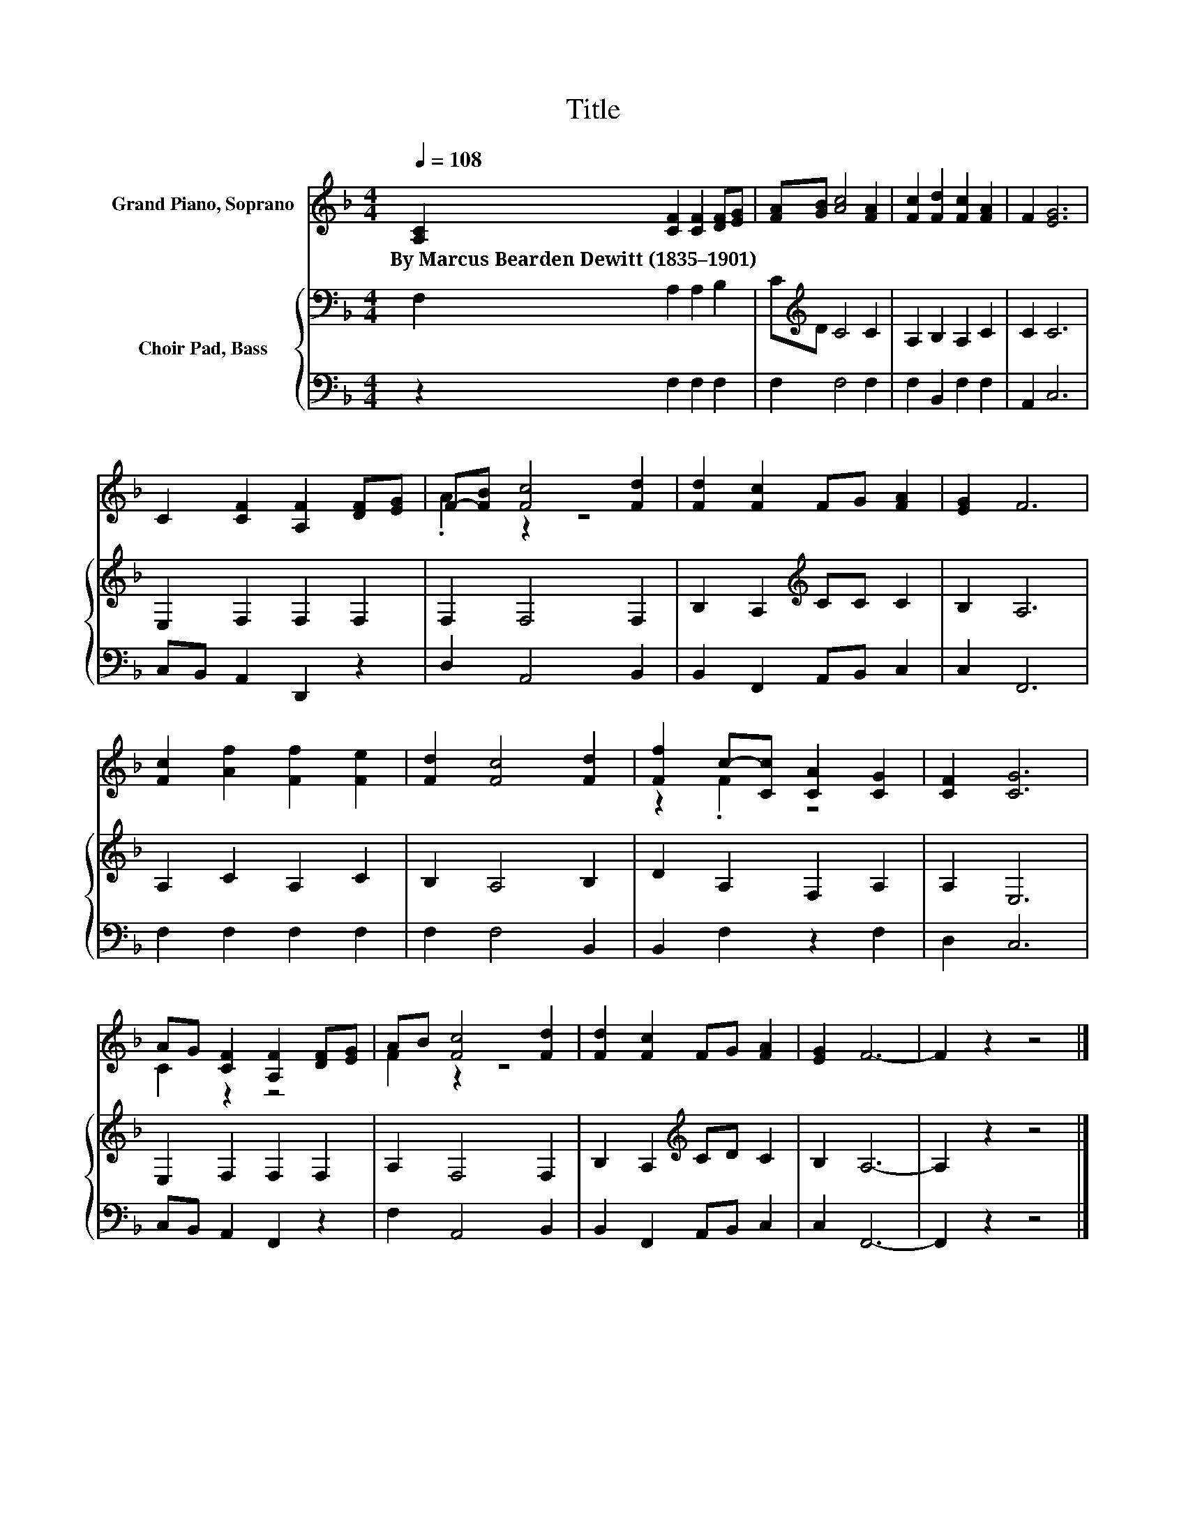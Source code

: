 X:1
T:Title
%%score ( 1 2 ) { 3 | 4 }
L:1/8
Q:1/4=108
M:4/4
K:F
V:1 treble nm="Grand Piano, Soprano"
V:2 treble 
V:3 bass nm="Choir Pad, Bass"
V:4 bass 
V:1
 [A,C]2 [CF]2 [CF]2 [DF][EG] | [FA][GB] [Ac]4 [FA]2 | [Fc]2 [Fd]2 [Fc]2 [FA]2 | F2 [EG]6 | %4
w: By~Marcus~Bearden~Dewitt~(1835–1901) * * * *||||
 C2 [CF]2 [A,F]2 [DF][EG] | F-[FB] [Fc]4 [Fd]2 | [Fd]2 [Fc]2 FG [FA]2 | [EG]2 F6 | %8
w: ||||
 [Fc]2 [Af]2 [Ff]2 [Fe]2 | [Fd]2 [Fc]4 [Fd]2 | [Ff]2 c-[Cc] [CA]2 [CG]2 | [CF]2 [CG]6 | %12
w: ||||
 AG [CF]2 [A,F]2 [DF][EG] | AB [Fc]4 [Fd]2 | [Fd]2 [Fc]2 FG [FA]2 | [EG]2 F6- | F2 z2 z4 |] %17
w: |||||
V:2
 x8 | x8 | x8 | x8 | x8 | .A2 z2 z4 | x8 | x8 | x8 | x8 | z2 .F2 z4 | x8 | C2 z2 z4 | F2 z2 z4 | %14
 x8 | x8 | x8 |] %17
V:3
 F,2 A,2 A,2 B,2 | C[K:treble]D C4 C2 | A,2 B,2 A,2 C2 | C2 C6 | E,2 F,2 F,2 F,2 | F,2 F,4 F,2 | %6
 B,2 A,2[K:treble] CC C2 | B,2 A,6 | A,2 C2 A,2 C2 | B,2 A,4 B,2 | D2 A,2 F,2 A,2 | A,2 E,6 | %12
 E,2 F,2 F,2 F,2 | A,2 F,4 F,2 | B,2 A,2[K:treble] CD C2 | B,2 A,6- | A,2 z2 z4 |] %17
V:4
 z2 F,2 F,2 F,2 | F,2 F,4 F,2 | F,2 B,,2 F,2 F,2 | A,,2 C,6 | C,B,, A,,2 D,,2 z2 | D,2 A,,4 B,,2 | %6
 B,,2 F,,2 A,,B,, C,2 | C,2 F,,6 | F,2 F,2 F,2 F,2 | F,2 F,4 B,,2 | B,,2 F,2 z2 F,2 | D,2 C,6 | %12
 C,B,, A,,2 F,,2 z2 | F,2 A,,4 B,,2 | B,,2 F,,2 A,,B,, C,2 | C,2 F,,6- | F,,2 z2 z4 |] %17

